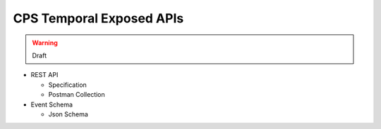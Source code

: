 .. This work is licensed under a
.. Creative Commons Attribution 4.0 International License.
.. http://creativecommons.org/licenses/by/4.0
..
.. Copyright (C) 2021 Bell Canada

=========================
CPS Temporal Exposed APIs
=========================

.. warning:: Draft

* REST API

  * Specification
  * Postman Collection

* Event Schema

  * Json Schema
